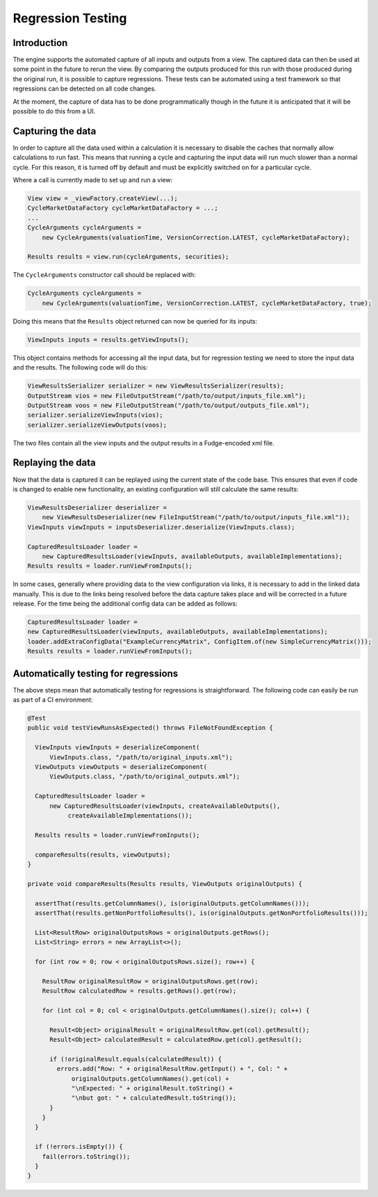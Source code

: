 ==================
Regression Testing
==================

Introduction
============

The engine supports the automated capture of all inputs and outputs
from a view. The captured data can then be used at some point in
the future to rerun the view. By comparing the outputs produced
for this run with those produced during the original run, it is
possible to capture regressions. These tests can be automated using
a test framework so that regressions can be detected on all code
changes.

At the moment, the capture of data has to be done programmatically
though in the future it is anticipated that it will be possible to
do this from a UI.

Capturing the data
==================

In order to capture all the data used within a calculation it is 
necessary to disable the caches that normally allow calculations 
to run fast. This means that running a cycle and capturing the 
input data will run much slower than a normal cycle. For this
reason, it is turned off by default and must be explicitly switched
on for a particular cycle.

Where a call is currently made to set up and run a view:

.. code:: java

    View view = _viewFactory.createView(...);
    CycleMarketDataFactory cycleMarketDataFactory = ...;
    ...
    CycleArguments cycleArguments =
        new CycleArguments(valuationTime, VersionCorrection.LATEST, cycleMarketDataFactory);

    Results results = view.run(cycleArguments, securities);

The ``CycleArguments`` constructor call should be replaced with:

.. code:: java

    CycleArguments cycleArguments =
        new CycleArguments(valuationTime, VersionCorrection.LATEST, cycleMarketDataFactory, true);

Doing this means that the ``Results`` object returned can now be queried
for its inputs:

.. code:: java

    ViewInputs inputs = results.getViewInputs();

This object contains methods for accessing all the input data, but for regression
testing we need to store the input data and the results. The following code
will do this:

.. code:: java

    ViewResultsSerializer serializer = new ViewResultsSerializer(results);
    OutputStream vios = new FileOutputStream("/path/to/output/inputs_file.xml");
    OutputStream voos = new FileOutputStream("/path/to/output/outputs_file.xml");
    serializer.serializeViewInputs(vios);
    serializer.serializeViewOutputs(voos);

The two files contain all the view inputs and the output results in a
Fudge-encoded xml file.

Replaying the data
==================

Now that the data is captured it can be replayed using the current state
of the code base. This ensures that even if code is changed to enable
new functionality, an existing configuration will still calculate the same
results:

.. code:: java

    ViewResultsDeserializer deserializer =
        new ViewResultsDeserializer(new FileInputStream("/path/to/output/inputs_file.xml"));
    ViewInputs viewInputs = inputsDeserializer.deserialize(ViewInputs.class);

    CapturedResultsLoader loader =
        new CapturedResultsLoader(viewInputs, availableOutputs, availableImplementations);
    Results results = loader.runViewFromInputs();

In some cases, generally where providing data to the view configuration via
links, it is necessary to add in the linked data manually. This is due to the
links being resolved before the data capture takes place and will be
corrected in a future release. For the time being the additional config data
can be added as follows:

.. code:: java

    CapturedResultsLoader loader =
    new CapturedResultsLoader(viewInputs, availableOutputs, availableImplementations);
    loader.addExtraConfigData("ExampleCurrencyMatrix", ConfigItem.of(new SimpleCurrencyMatrix()));
    Results results = loader.runViewFromInputs();

Automatically testing for regressions
=====================================

The above steps mean that automatically testing for regressions is
straightforward. The following code can easily be run as part of
a CI environment:

.. code:: java

  @Test
  public void testViewRunsAsExpected() throws FileNotFoundException {

    ViewInputs viewInputs = deserializeComponent(
        ViewInputs.class, "/path/to/original_inputs.xml");
    ViewOutputs viewOutputs = deserializeComponent(
        ViewOutputs.class, "/path/to/original_outputs.xml");

    CapturedResultsLoader loader =
        new CapturedResultsLoader(viewInputs, createAvailableOutputs(),
             createAvailableImplementations());

    Results results = loader.runViewFromInputs();

    compareResults(results, viewOutputs);
  }

  private void compareResults(Results results, ViewOutputs originalOutputs) {

    assertThat(results.getColumnNames(), is(originalOutputs.getColumnNames()));
    assertThat(results.getNonPortfolioResults(), is(originalOutputs.getNonPortfolioResults()));

    List<ResultRow> originalOutputsRows = originalOutputs.getRows();
    List<String> errors = new ArrayList<>();

    for (int row = 0; row < originalOutputsRows.size(); row++) {

      ResultRow originalResultRow = originalOutputsRows.get(row);
      ResultRow calculatedRow = results.getRows().get(row);

      for (int col = 0; col < originalOutputs.getColumnNames().size(); col++) {

        Result<Object> originalResult = originalResultRow.get(col).getResult();
        Result<Object> calculatedResult = calculatedRow.get(col).getResult();

        if (!originalResult.equals(calculatedResult)) {
          errors.add("Row: " + originalResultRow.getInput() + ", Col: " +
              originalOutputs.getColumnNames().get(col) +
              "\nExpected: " + originalResult.toString() +
              "\nbut got: " + calculatedResult.toString());
        }
      }
    }

    if (!errors.isEmpty()) {
      fail(errors.toString());
    }
  }

